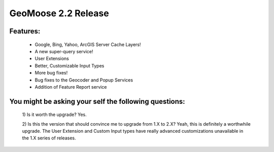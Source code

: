 GeoMoose 2.2 Release
====================

Features:
---------

	* Google, Bing, Yahoo, ArcGIS Server Cache Layers!
	* A new super-query service!
	* User Extensions
	* Better, Customizable Input Types
	* More bug fixes!
	* Bug fixes to the Geocoder and Popup Services
	* Addition of Feature Report service

You might be asking your self the following questions:
------------------------------------------------------
	1) Is it worth the upgrade?
	Yes.

	2) Is this the version that should convince me to upgrade from 1.X to 2.X?
	Yeah, this is definitely a worthwhile upgrade.  The User Extension and Custom Input types have really advanced customizations unavailable in the 1.X series of releases.


